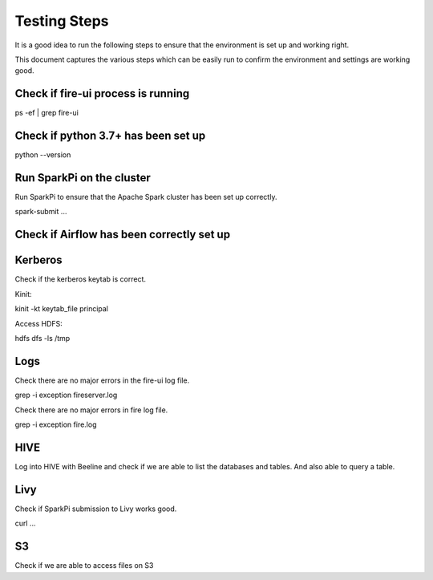 Testing Steps
--------------

It is a good idea to run the following steps to ensure that the environment is set up and working right.

This document captures the various steps which can be easily run to confirm the environment and settings are working good.

Check if fire-ui process is running
+++++++++

ps -ef | grep fire-ui


Check if python 3.7+ has been set up
+++++++++

python --version


Run SparkPi on the cluster
+++++++++

Run SparkPi to ensure that the Apache Spark cluster has been set up correctly.

spark-submit ...

Check if Airflow has been correctly set up
+++++++++++


Kerberos
++++++++

Check if the kerberos keytab is correct.

Kinit:

kinit -kt keytab_file principal

Access HDFS:

hdfs dfs -ls /tmp

Logs
+++++

Check there are no major errors in the fire-ui log file.

grep -i exception fireserver.log

Check there are no major errors in fire log file.

grep -i exception fire.log

HIVE
++++

Log into HIVE with Beeline and check if we are able to list the databases and tables. And also able to query a table.


Livy
++++

Check if SparkPi submission to Livy works good.

curl ...

S3
++

Check if we are able to access files on S3

